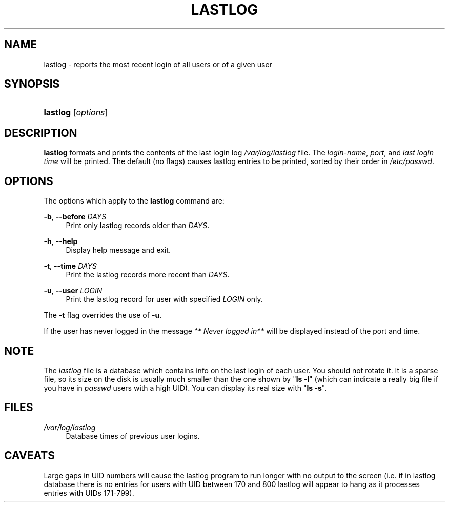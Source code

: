 .\"     Title: lastlog
.\"    Author: 
.\" Generator: DocBook XSL Stylesheets v1.73.2 <http://docbook.sf.net/>
.\"      Date: 10/28/2007
.\"    Manual: System Management Commands
.\"    Source: System Management Commands
.\"
.TH "LASTLOG" "8" "10/28/2007" "System Management Commands" "System Management Commands"
.\" disable hyphenation
.nh
.\" disable justification (adjust text to left margin only)
.ad l
.SH "NAME"
lastlog - reports the most recent login of all users or of a given user
.SH "SYNOPSIS"
.HP 8
\fBlastlog\fR [\fIoptions\fR]
.SH "DESCRIPTION"
.PP

\fBlastlog\fR
formats and prints the contents of the last login log
\fI/var/log/lastlog\fR
file\. The
\fIlogin\-name\fR,
\fIport\fR, and
\fIlast login time\fR
will be printed\. The default (no flags) causes lastlog entries to be printed, sorted by their order in
\fI/etc/passwd\fR\.
.SH "OPTIONS"
.PP
The options which apply to the
\fBlastlog\fR
command are:
.PP
\fB\-b\fR, \fB\-\-before\fR \fIDAYS\fR
.RS 4
Print only lastlog records older than
\fIDAYS\fR\.
.RE
.PP
\fB\-h\fR, \fB\-\-help\fR
.RS 4
Display help message and exit\.
.RE
.PP
\fB\-t\fR, \fB\-\-time\fR \fIDAYS\fR
.RS 4
Print the lastlog records more recent than
\fIDAYS\fR\.
.RE
.PP
\fB\-u\fR, \fB\-\-user\fR \fILOGIN\fR
.RS 4
Print the lastlog record for user with specified
\fILOGIN\fR
only\.
.RE
.PP
The \fB\-t\fR flag overrides the use of \fB\-u\fR\.
.RS 4
.RE
.PP
If the user has never logged in the message
\fI** Never logged in**\fR
will be displayed instead of the port and time\.
.SH "NOTE"
.PP
The
\fIlastlog\fR
file is a database which contains info on the last login of each user\. You should not rotate it\. It is a sparse file, so its size on the disk is usually much smaller than the one shown by "\fBls \-l\fR" (which can indicate a really big file if you have in
\fIpasswd\fR
users with a high UID)\. You can display its real size with "\fBls \-s\fR"\.
.SH "FILES"
.PP
\fI/var/log/lastlog\fR
.RS 4
Database times of previous user logins\.
.RE
.SH "CAVEATS"
.PP
Large gaps in UID numbers will cause the lastlog program to run longer with no output to the screen (i\.e\. if in lastlog database there is no entries for users with UID between 170 and 800 lastlog will appear to hang as it processes entries with UIDs 171\-799)\.

